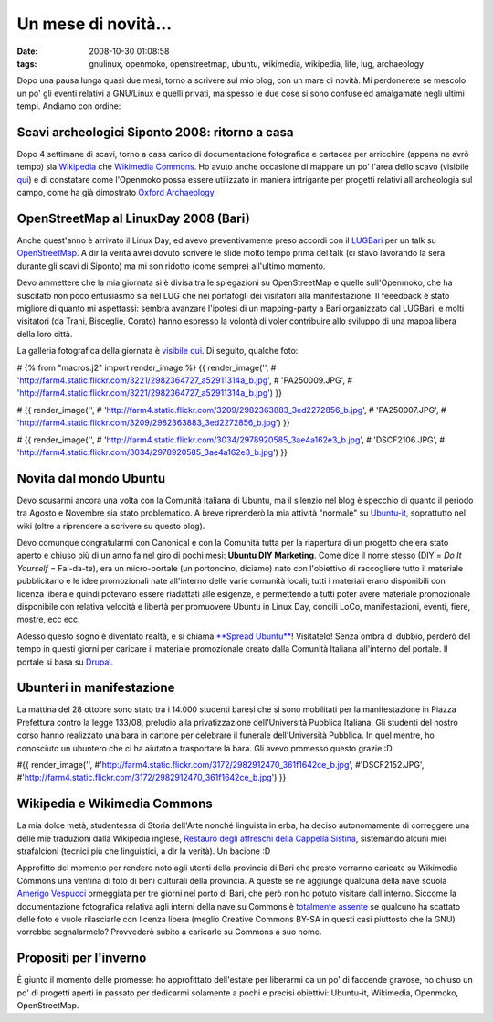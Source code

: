 Un mese di novità...
====================

:date: 2008-10-30 01:08:58
:tags: gnulinux, openmoko, openstreetmap, ubuntu, wikimedia, wikipedia, life, lug, archaeology

Dopo una pausa lunga quasi due mesi, torno a scrivere sul mio blog, con
un mare di novità. Mi perdonerete se mescolo un po' gli eventi relativi
a GNU/Linux e quelli privati, ma spesso le due cose si sono confuse ed
amalgamate negli ultimi tempi. Andiamo con ordine:

Scavi archeologici Siponto 2008: ritorno a casa
-----------------------------------------------

Dopo 4 settimane di scavi, torno a casa carico di documentazione
fotografica e cartacea per arricchire (appena ne avrò tempo) sia
`Wikipedia`_ che `Wikimedia Commons`_. Ho
avuto anche occasione di mappare un po' l'area dello scavo (visibile `qui`_)
e di constatare come l'Openmoko possa essere utilizzato in maniera
intrigante per progetti relativi all'archeologia sul campo, come ha già
dimostrato `Oxford Archaeology`_. 

.. _Wikipedia: http://it.wikipedia.org/wiki/Pagina_principale
.. _Wikimedia Commons: http://commons.wikimedia.org/wiki/Pagina_principale
.. _qui: http://www.openstreetmap.org/?lat=41.60685&lon=15.89588&zoom=15&layers=B000FTF
.. _Oxford Archaeology: http://gvsigmobileonopenmoko.wordpress.com/2008/08/10/resized-dialog-components

OpenStreetMap al LinuxDay 2008 (Bari)
-------------------------------------

Anche quest'anno è arrivato il Linux Day, ed avevo preventivamente preso
accordi con il `LUGBari`_ per un talk su
`OpenStreetMap`_. A dir la verità avrei
dovuto scrivere le slide molto tempo prima del talk (ci stavo lavorando
la sera durante gli scavi di Siponto) ma mi son ridotto (come sempre)
all'ultimo momento.

Devo ammettere che la mia giornata si è divisa tra le spiegazioni su
OpenStreetMap e quelle sull'Openmoko, che ha suscitato non poco
entusiasmo sia nel LUG che nei portafogli dei visitatori alla
manifestazione. Il feeedback è stato migliore di quanto mi aspettassi:
sembra avanzare l'ipotesi di un mapping-party a Bari organizzato dal
LUGBari, e molti visitatori (da Trani, Bisceglie, Corato) hanno espresso
la volontà di voler contribuire allo sviluppo di una mappa libera della
loro città.

La galleria fotografica della giornata è `visibile qui`_. Di seguito, 
qualche foto:

# {% from "macros.j2" import render\_image %} {{ render\_image('',
# 'http://farm4.static.flickr.com/3221/2982364727\_a52911314a\_b.jpg',
# 'PA250009.JPG',
# 'http://farm4.static.flickr.com/3221/2982364727\_a52911314a\_b.jpg') }}

# {{ render\_image('',
# 'http://farm4.static.flickr.com/3209/2982363883\_3ed2272856\_b.jpg',
# 'PA250007.JPG',
# 'http://farm4.static.flickr.com/3209/2982363883\_3ed2272856\_b.jpg') }}

# {{ render\_image('',
# 'http://farm4.static.flickr.com/3034/2978920585\_3ae4a162e3\_b.jpg',
# 'DSCF2106.JPG',
# 'http://farm4.static.flickr.com/3034/2978920585\_3ae4a162e3\_b.jpg') }}

.. _LUGBari: http://www.lugbari.org
.. _OpenStreetMap: http://www.openstreetmap.org
.. _visibile qui: http://lugbari.org/bin/view/Main/LinuxDay2008Gallery

Novita dal mondo Ubuntu
-----------------------

Devo scusarmi ancora una volta con la Comunità Italiana di Ubuntu, ma il
silenzio nel blog è specchio di quanto il periodo tra Agosto e Novembre
sia stato problematico. A breve riprenderò la mia attività "normale" su
`Ubuntu-it`_, soprattutto nel wiki (oltre a
riprendere a scrivere su questo blog).

Devo comunque congratularmi con Canonical e con la Comunità tutta per la
riapertura di un progetto che era stato aperto e chiuso più di un anno
fa nel giro di pochi mesi: **Ubuntu DIY Marketing**. Come dice il nome
stesso (DIY = *Do It Yourself* = Fai-da-te), era un micro-portale (un
portoncino, diciamo) nato con l'obiettivo di raccogliere tutto il
materiale pubblicitario e le idee promozionali nate all'interno delle
varie comunità locali; tutti i materiali erano disponibili con licenza
libera e quindi potevano essere riadattati alle esigenze, e permettendo
a tutti poter avere materiale promozionale disponibile con relativa
velocità e libertà per promuovere Ubuntu in Linux Day, concili LoCo,
manifestazioni, eventi, fiere, mostre, ecc ecc.

Adesso questo sogno è diventato realtà, e si chiama `**Spread Ubuntu**`_! 
Visitatelo! Senza ombra
di dubbio, perderò del tempo in questi giorni per caricare il materiale
promozionale creato dalla Comunità Italiana all'interno del portale. Il
portale si basa su `Drupal`_.

.. _Ubuntu-it: www.ubuntu-it.org
.. _**Spread Ubuntu**: http://ubuntu.ec/su/drupal5/?q=it
.. _Drupal: http://it.wikipedia.org/wiki/Drupal

Ubunteri in manifestazione
--------------------------

La mattina del 28 ottobre sono stato tra i 14.000 studenti baresi che si
sono mobilitati per la manifestazione in Piazza Prefettura contro la
legge 133/08, preludio alla privatizzazione dell'Università Pubblica
Italiana. Gli studenti del nostro corso hanno realizzato una bara in
cartone per celebrare il funerale dell'Università Pubblica. In quel
mentre, ho conosciuto un ubuntero che ci ha aiutato a trasportare la
bara. Gli avevo promesso questo grazie :D

#{{ render\_image('',
#'http://farm4.static.flickr.com/3172/2982912470\_361f1642ce\_b.jpg',
#'DSCF2152.JPG',
#'http://farm4.static.flickr.com/3172/2982912470\_361f1642ce\_b.jpg') }}

Wikipedia e Wikimedia Commons
-----------------------------

La mia dolce metà, studentessa di Storia dell'Arte nonché linguista in
erba, ha deciso autonomamente di correggere una delle mie traduzioni
dalla Wikipedia inglese, `Restauro degli affreschi della Cappella Sistina`_,
sistemando alcuni miei strafalcioni (tecnici più che linguistici, a dir
la verità). Un bacione :D

Approfitto del momento per rendere noto agli utenti della provincia di
Bari che presto verranno caricate su Wikimedia Commons una ventina di
foto di beni culturali della provincia. A queste se ne aggiunge qualcuna
della nave scuola `Amerigo Vespucci`_
ormeggiata per tre giorni nel porto di Bari, che però non ho potuto
visitare dall'interno. Siccome la documentazione fotografica relativa
agli interni della nave su Commons è `totalmente assente`_
se qualcuno ha scattato delle foto e vuole rilasciarle con licenza
libera (meglio Creative Commons BY-SA in questi casi piuttosto che la
GNU) vorrebbe segnalarmelo? Provvederò subito a caricarle su Commons a
suo nome.

.. _Restauro degli affreschi della Cappella Sistina: http://it.wikipedia.org/wiki/Restauro_degli_affreschi_della_Cappella_Sistina
.. _Amerigo Vespucci: http://it.wikipedia.org/wiki/Amerigo_Vespucci_%28veliero%29
.. _totalmente assente: http://commons.wikimedia.org/wiki/Amerigo_Vespucci_%28veliero%29

Propositi per l'inverno
-----------------------

È giunto il momento delle promesse: ho approfittato dell'estate per
liberarmi da un po' di faccende gravose, ho chiuso un po' di progetti
aperti in passato per dedicarmi solamente a pochi e precisi obiettivi:
Ubuntu-it, Wikimedia, Openmoko, OpenStreetMap.
